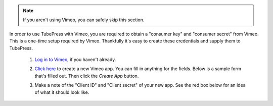 .. note:: If you aren't using Vimeo, you can safely skip this section.

In order to use TubePress with Vimeo, you are required to obtain a "consumer key" and "consumer secret"
from Vimeo. This is a one-time setup required by Vimeo. Thankfully it's easy to create these credentials and supply them to
TubePress.

 1. `Log in to Vimeo <http://vimeo.com/log_in>`_, if you haven't already.
 2. `Click here <https://developer.vimeo.com/apps/new>`_ to create a new Vimeo app. You can fill in anything
    for the fields. Below is a sample form that's filled out. Then click the `Create App` button.

    .. image:: ../_shared/installation/images/vimeo_new_app.png

 3. Make a note of the "Client ID" and "Client secret" of your new app. See the red box below for an idea
    of what it should look like.

    .. image:: ../_shared/installation/images/vimeo_new_keys.png